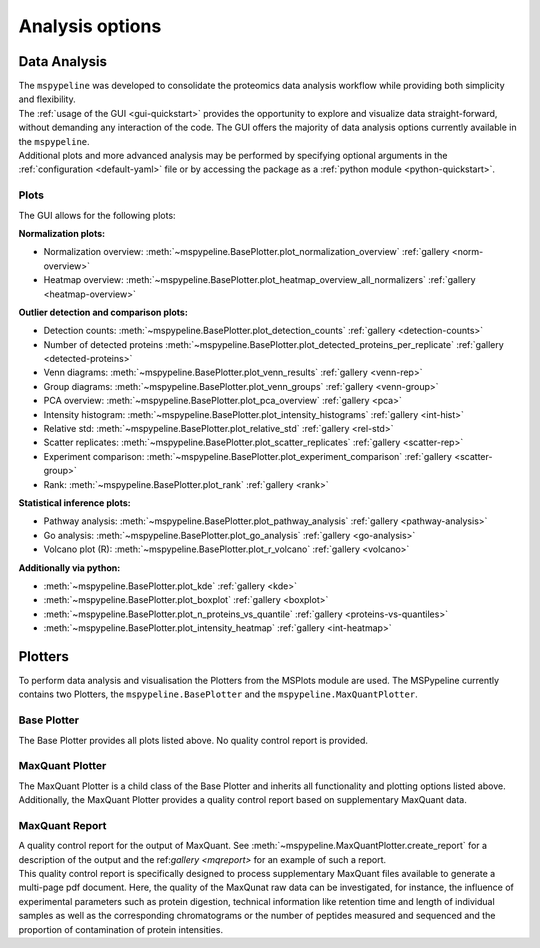 .. _Plot-Options:

Analysis options
=================

Data Analysis
~~~~~~~~~~~~~
| The ``mspypeline`` was developed to consolidate the proteomics data analysis workflow while providing both simplicity
  and flexibility.
| The :ref:`usage of the GUI <gui-quickstart>` provides the opportunity to explore and visualize data straight-forward,
  without demanding any interaction of the code. The GUI offers the majority of data analysis options currently available in the
  ``mspypeline``.
| Additional plots and more advanced analysis may be performed by specifying optional arguments in the
  :ref:`configuration <default-yaml>` file or by accessing the package as a :ref:`python module <python-quickstart>`.


Plots
*****

The GUI allows for the following plots:

.. _norm-plots:

**Normalization plots:**

* Normalization overview: :meth:`~mspypeline.BasePlotter.plot_normalization_overview` :ref:`gallery <norm-overview>`
* Heatmap overview: :meth:`~mspypeline.BasePlotter.plot_heatmap_overview_all_normalizers` :ref:`gallery <heatmap-overview>`

.. _detection-plots:

**Outlier detection and comparison plots:**

* Detection counts: :meth:`~mspypeline.BasePlotter.plot_detection_counts` :ref:`gallery <detection-counts>`
* Number of detected proteins :meth:`~mspypeline.BasePlotter.plot_detected_proteins_per_replicate` :ref:`gallery <detected-proteins>`
* Venn diagrams: :meth:`~mspypeline.BasePlotter.plot_venn_results` :ref:`gallery <venn-rep>`
* Group diagrams: :meth:`~mspypeline.BasePlotter.plot_venn_groups` :ref:`gallery <venn-group>`
* PCA overview: :meth:`~mspypeline.BasePlotter.plot_pca_overview` :ref:`gallery <pca>`
* Intensity histogram: :meth:`~mspypeline.BasePlotter.plot_intensity_histograms` :ref:`gallery <int-hist>`
* Relative std: :meth:`~mspypeline.BasePlotter.plot_relative_std` :ref:`gallery <rel-std>`
* Scatter replicates: :meth:`~mspypeline.BasePlotter.plot_scatter_replicates` :ref:`gallery <scatter-rep>`
* Experiment comparison: :meth:`~mspypeline.BasePlotter.plot_experiment_comparison` :ref:`gallery <scatter-group>`
* Rank: :meth:`~mspypeline.BasePlotter.plot_rank` :ref:`gallery <rank>`

.. _statistic-plots:

**Statistical inference plots:**

* Pathway analysis: :meth:`~mspypeline.BasePlotter.plot_pathway_analysis` :ref:`gallery <pathway-analysis>`
* Go analysis: :meth:`~mspypeline.BasePlotter.plot_go_analysis` :ref:`gallery <go-analysis>`
* Volcano plot (R): :meth:`~mspypeline.BasePlotter.plot_r_volcano` :ref:`gallery <volcano>`

.. _add-python-plots:

**Additionally via python:**

* :meth:`~mspypeline.BasePlotter.plot_kde` :ref:`gallery <kde>`
* :meth:`~mspypeline.BasePlotter.plot_boxplot` :ref:`gallery <boxplot>`
* :meth:`~mspypeline.BasePlotter.plot_n_proteins_vs_quantile` :ref:`gallery <proteins-vs-quantiles>`
* :meth:`~mspypeline.BasePlotter.plot_intensity_heatmap` :ref:`gallery <int-heatmap>`



.. _plotters:

Plotters
~~~~~~~~~
To perform data analysis and visualisation the Plotters from the MSPlots module are used. The MSPypeline currently
contains two Plotters, the ``mspypeline.BasePlotter`` and the ``mspypeline.MaxQuantPlotter``.

Base Plotter
*************
The Base Plotter provides all plots listed above. No quality control report is provided.

MaxQuant Plotter
*****************
The MaxQuant Plotter is a child class of the Base Plotter and inherits all functionality and plotting options listed
above. Additionally, the MaxQuant Plotter provides a quality control report based on supplementary MaxQuant data.

MaxQuant Report
***********************
| A quality control report for the output of MaxQuant. See :meth:`~mspypeline.MaxQuantPlotter.create_report`
  for a description of the output and the ref:`gallery <mqreport>` for an example of such a report.
| This quality control report is specifically designed to process supplementary MaxQuant files available to generate a
  multi-page pdf document. Here, the quality of the MaxQunat raw data can be investigated, for instance, the influence of
  experimental parameters such as protein digestion, technical information like retention time and length of individual
  samples as well as the corresponding chromatograms or the number of peptides measured and sequenced and the proportion
  of contamination of protein intensities.

